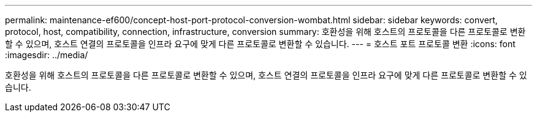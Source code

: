 ---
permalink: maintenance-ef600/concept-host-port-protocol-conversion-wombat.html 
sidebar: sidebar 
keywords: convert, protocol, host, compatibility, connection, infrastructure, conversion 
summary: 호환성을 위해 호스트의 프로토콜을 다른 프로토콜로 변환할 수 있으며, 호스트 연결의 프로토콜을 인프라 요구에 맞게 다른 프로토콜로 변환할 수 있습니다. 
---
= 호스트 포트 프로토콜 변환
:icons: font
:imagesdir: ../media/


[role="lead"]
호환성을 위해 호스트의 프로토콜을 다른 프로토콜로 변환할 수 있으며, 호스트 연결의 프로토콜을 인프라 요구에 맞게 다른 프로토콜로 변환할 수 있습니다.
